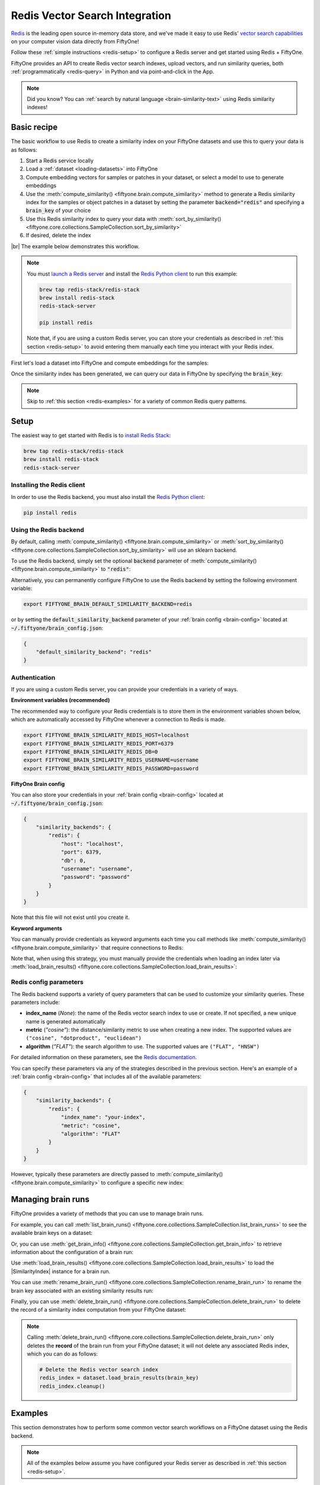 .. _redis-integration:

Redis Vector Search Integration
===============================

.. default-role:: code

`Redis <https://redis.com>`_ is the leading open source in-memory data store,
and we've made it easy to use Redis'
`vector search capabilities <https://redis.com/solutions/use-cases/vector-database>`_
on your computer vision data directly from FiftyOne!

Follow these :ref:`simple instructions <redis-setup>` to configure a Redis
server and get started using Redis + FiftyOne.

FiftyOne provides an API to create Redis vector search indexes, upload vectors,
and run similarity queries, both :ref:`programmatically <redis-query>` in
Python and via point-and-click in the App.

.. note::

    Did you know? You can
    :ref:`search by natural language <brain-similarity-text>` using Redis
    similarity indexes!

.. image:: /images/brain/brain-image-similarity.gif
   :alt: image-similarity
   :align: center

.. _redis-basic-recipe:

Basic recipe
____________

The basic workflow to use Redis to create a similarity index on your FiftyOne
datasets and use this to query your data is as follows:

1)  Start a Redis service locally

2)  Load a :ref:`dataset <loading-datasets>` into FiftyOne

3)  Compute embedding vectors for samples or patches in your dataset, or select
    a model to use to generate embeddings

4)  Use the :meth:`compute_similarity() <fiftyone.brain.compute_similarity>`
    method to generate a Redis similarity index for the samples or object
    patches in a dataset by setting the parameter `backend="redis"` and
    specifying a `brain_key` of your choice

5)  Use this Redis similarity index to query your data with
    :meth:`sort_by_similarity() <fiftyone.core.collections.SampleCollection.sort_by_similarity>`

6) If desired, delete the index

|br|
The example below demonstrates this workflow.

.. note::

    You must `launch a Redis server <https://redis.io/docs/install/install-stack>`_
    and install the `Redis Python client <https://github.com/redis/redis-py>`_
    to run this example:

    .. code-block:: shell

        brew tap redis-stack/redis-stack
        brew install redis-stack
        redis-stack-server

        pip install redis

    Note that, if you are using a custom Redis server, you can store your
    credentials as described in :ref:`this section <redis-setup>` to avoid
    entering them manually each time you interact with your Redis index.

First let's load a dataset into FiftyOne and compute embeddings for the samples:

.. code-block:: python
    :linenos:

    import fiftyone as fo
    import fiftyone.brain as fob
    import fiftyone.zoo as foz

    # Step 1: Load your data into FiftyOne
    dataset = foz.load_zoo_dataset("quickstart")

    # Steps 2 and 3: Compute embeddings and create a similarity index
    redis_index = fob.compute_similarity(
        dataset, 
        brain_key="redis_index",
        backend="redis",
    )

Once the similarity index has been generated, we can query our data in FiftyOne
by specifying the `brain_key`:

.. code-block:: python
    :linenos:

    # Step 4: Query your data
    query = dataset.first().id  # query by sample ID
    view = dataset.sort_by_similarity(
        query, 
        brain_key="redis_index",
        k=10,  # limit to 10 most similar samples
    )

    # Step 5 (optional): Cleanup

    # Delete the Redis vector search index
    redis_index.cleanup()

    # Delete run record from FiftyOne
    dataset.delete_brain_run("redis_index")

.. note::

    Skip to :ref:`this section <redis-examples>` for a variety of common
    Redis query patterns.

.. _redis-setup:

Setup
_____

The easiest way to get started with Redis is to
`install Redis Stack <https://redis.io/docs/install/install-stack>`_:

.. code-block:: shell

    brew tap redis-stack/redis-stack
    brew install redis-stack
    redis-stack-server

Installing the Redis client
---------------------------

In order to use the Redis backend, you must also install the
`Redis Python client <https://github.com/redis/redis-py>`_:

.. code-block:: shell

    pip install redis

Using the Redis backend
-----------------------

By default, calling
:meth:`compute_similarity() <fiftyone.brain.compute_similarity>` or 
:meth:`sort_by_similarity() <fiftyone.core.collections.SampleCollection.sort_by_similarity>`
will use an sklearn backend.

To use the Redis backend, simply set the optional `backend` parameter of
:meth:`compute_similarity() <fiftyone.brain.compute_similarity>` to `"redis"`:

.. code:: python
    :linenos:

    import fiftyone.brain as fob

    fob.compute_similarity(..., backend="redis", ...)

Alternatively, you can permanently configure FiftyOne to use the Redis backend
by setting the following environment variable:

.. code-block:: shell

    export FIFTYONE_BRAIN_DEFAULT_SIMILARITY_BACKEND=redis

or by setting the `default_similarity_backend` parameter of your
:ref:`brain config <brain-config>` located at `~/.fiftyone/brain_config.json`:

.. code-block:: json

    {
        "default_similarity_backend": "redis"
    }

Authentication
--------------

If you are using a custom Redis server, you can provide your credentials in a
variety of ways.

**Environment variables (recommended)**

The recommended way to configure your Redis credentials is to store them in
the environment variables shown below, which are automatically accessed by
FiftyOne whenever a connection to Redis is made.

.. code-block:: shell

    export FIFTYONE_BRAIN_SIMILARITY_REDIS_HOST=localhost
    export FIFTYONE_BRAIN_SIMILARITY_REDIS_PORT=6379
    export FIFTYONE_BRAIN_SIMILARITY_REDIS_DB=0
    export FIFTYONE_BRAIN_SIMILARITY_REDIS_USERNAME=username
    export FIFTYONE_BRAIN_SIMILARITY_REDIS_PASSWORD=password

**FiftyOne Brain config**

You can also store your credentials in your :ref:`brain config <brain-config>`
located at `~/.fiftyone/brain_config.json`:

.. code-block:: json

    {
        "similarity_backends": {
            "redis": {
                "host": "localhost",
                "port": 6379,
                "db": 0,
                "username": "username",
                "password": "password"
            }
        }
    }

Note that this file will not exist until you create it.

**Keyword arguments**

You can manually provide credentials as keyword arguments each time you call
methods like :meth:`compute_similarity() <fiftyone.brain.compute_similarity>`
that require connections to Redis:

.. code:: python
    :linenos:

    import fiftyone.brain as fob 
    
    redis_index = fob.compute_similarity(
        ...
        backend="redis",
        brain_key="redis_index",
        host="localhost",
        port=6379,
        db=0,
        username="username",
        password="password",
    )

Note that, when using this strategy, you must manually provide the credentials
when loading an index later via
:meth:`load_brain_results() <fiftyone.core.collections.SampleCollection.load_brain_results>`:

.. code:: python
    :linenos:

    redis_index = dataset.load_brain_results(
        "redis_index",
        host="localhost",
        port=6379,
        db=0,
        username="username",
        password="password",
    )

.. _redis-config-parameters:

Redis config parameters
-----------------------

The Redis backend supports a variety of query parameters that can be used to
customize your similarity queries. These parameters include:

-   **index_name** (*None*): the name of the Redis vector search index to use
    or create. If not specified, a new unique name is generated automatically
-   **metric** (*"cosine"*): the distance/similarity metric to use when
    creating a new index. The supported values are
    ``("cosine", "dotproduct", "euclidean")``
-   **algorithm** (*"FLAT"*): the search algorithm to use. The supported values
    are ``("FLAT", "HNSW")``

For detailed information on these parameters, see the
`Redis documentation <https://redis.io/docs/get-started/vector-database>`_.

You can specify these parameters via any of the strategies described in the
previous section. Here's an example of a :ref:`brain config <brain-config>`
that includes all of the available parameters:

.. code-block:: json

    {
        "similarity_backends": {
            "redis": {
                "index_name": "your-index",
                "metric": "cosine",
                "algorithm": "FLAT"
            }
        }
    }

However, typically these parameters are directly passed to
:meth:`compute_similarity() <fiftyone.brain.compute_similarity>` to configure
a specific new index:

.. code:: python
    :linenos:

    redis_index = fob.compute_similarity(
        ...
        backend="redis",
        brain_key="redis_index",
        index_name="your-index",
        metric="cosine",
        algorithm="FLAT",
    )

.. _redis-managing-brain-runs:

Managing brain runs
___________________

FiftyOne provides a variety of methods that you can use to manage brain runs.

For example, you can call
:meth:`list_brain_runs() <fiftyone.core.collections.SampleCollection.list_brain_runs>`
to see the available brain keys on a dataset:

.. code:: python
    :linenos:

    import fiftyone.brain as fob

    # List all brain runs
    dataset.list_brain_runs()

    # Only list similarity runs
    dataset.list_brain_runs(type=fob.Similarity)

    # Only list specific similarity runs
    dataset.list_brain_runs(
        type=fob.Similarity,
        patches_field="ground_truth",
        supports_prompts=True,
    )

Or, you can use
:meth:`get_brain_info() <fiftyone.core.collections.SampleCollection.get_brain_info>`
to retrieve information about the configuration of a brain run:

.. code:: python
    :linenos:

    info = dataset.get_brain_info(brain_key)
    print(info)

Use :meth:`load_brain_results() <fiftyone.core.collections.SampleCollection.load_brain_results>`
to load the |SimilarityIndex| instance for a brain run.

You can use
:meth:`rename_brain_run() <fiftyone.core.collections.SampleCollection.rename_brain_run>`
to rename the brain key associated with an existing similarity results run:

.. code:: python
    :linenos:

    dataset.rename_brain_run(brain_key, new_brain_key)

Finally, you can use
:meth:`delete_brain_run() <fiftyone.core.collections.SampleCollection.delete_brain_run>`
to delete the record of a similarity index computation from your FiftyOne 
dataset:

.. code:: python
    :linenos:

    dataset.delete_brain_run(brain_key)

.. note::

    Calling
    :meth:`delete_brain_run() <fiftyone.core.collections.SampleCollection.delete_brain_run>`
    only deletes the **record** of the brain run from your FiftyOne dataset; it
    will not delete any associated Redis index, which you can do as
    follows:

    .. code:: python

        # Delete the Redis vector search index
        redis_index = dataset.load_brain_results(brain_key)
        redis_index.cleanup()

.. _redis-examples:

Examples
________

This section demonstrates how to perform some common vector search workflows on 
a FiftyOne dataset using the Redis backend.

.. note::

    All of the examples below assume you have configured your Redis server
    as described in :ref:`this section <redis-setup>`.

.. _redis-new-similarity-index:

Create a similarity index
-------------------------

In order to create a new Redis similarity index, you need to specify either
the `embeddings` or `model` argument to
:meth:`compute_similarity() <fiftyone.brain.compute_similarity>`. Here's a few
possibilities:

.. code:: python
    :linenos:

    import fiftyone as fo
    import fiftyone.brain as fob
    import fiftyone.zoo as foz

    dataset = foz.load_zoo_dataset("quickstart")
    model_name = "clip-vit-base32-torch"
    model = foz.load_zoo_model(model_name)
    brain_key = "redis_index"

    # Option 1: Compute embeddings on the fly from model name
    fob.compute_similarity(
        dataset,
        model=model_name,
        backend="redis",
        brain_key=brain_key,
    )

    # Option 2: Compute embeddings on the fly from model instance
    fob.compute_similarity(
        dataset,
        model=model,
        backend="redis",
        brain_key=brain_key,
    )

    # Option 3: Pass precomputed embeddings as a numpy array
    embeddings = dataset.compute_embeddings(model)
    fob.compute_similarity(
        dataset,
        embeddings=embeddings,
        backend="redis",
        brain_key=brain_key,
    )

    # Option 4: Pass precomputed embeddings by field name
    dataset.compute_embeddings(model, embeddings_field="embeddings")
    fob.compute_similarity(
        dataset,
        embeddings="embeddings",
        backend="redis",
        brain_key=brain_key,
    )

.. note::

    You can customize the Redis index by passing any
    :ref:`supported parameters <redis-config-parameters>` as extra kwargs.

.. _redis-patch-similarity-index:

Create a patch similarity index
-------------------------------

You can also create a similarity index for
:ref:`object patches <brain-object-similarity>` within your dataset by
including the `patches_field` argument to
:meth:`compute_similarity() <fiftyone.brain.compute_similarity>`:

.. code:: python
    :linenos:

    import fiftyone as fo
    import fiftyone.brain as fob
    import fiftyone.zoo as foz

    dataset = foz.load_zoo_dataset("quickstart")

    fob.compute_similarity(
        dataset, 
        patches_field="ground_truth",
        model="clip-vit-base32-torch",
        backend="redis",
        brain_key="redis_patches",
    )

.. note::

    You can customize the Redis index by passing any
    :ref:`supported parameters <redis-config-parameters>` as extra kwargs.

.. _redis-connect-to-existing-index:

Connect to an existing index
----------------------------

If you have already created a Redis index storing the embedding vectors
for the samples or patches in your dataset, you can connect to it by passing
the `index_name` to
:meth:`compute_similarity() <fiftyone.brain.compute_similarity>`:

.. code:: python
    :linenos:

    import fiftyone as fo
    import fiftyone.brain as fob
    import fiftyone.zoo as foz

    dataset = foz.load_zoo_dataset("quickstart")

    fob.compute_similarity(
        dataset,
        model="clip-vit-base32-torch",      # zoo model used (if applicable)
        embeddings=False,                   # don't compute embeddings
        index_name="your-index",            # the existing Redis index
        brain_key="redis_index",
        backend="redis",
    )

.. _redis-add-remove-embeddings:

Add/remove embeddings from an index
-----------------------------------

You can use
:meth:`add_to_index() <fiftyone.brain.similarity.SimilarityIndex.add_to_index>`
and
:meth:`remove_from_index() <fiftyone.brain.similarity.SimilarityIndex.remove_from_index>`
to add and remove embeddings from an existing Redis index.

These methods can come in handy if you modify your FiftyOne dataset and need
to update the Redis index to reflect these changes:

.. code:: python
    :linenos:

    import numpy as np

    import fiftyone as fo
    import fiftyone.brain as fob
    import fiftyone.zoo as foz

    dataset = foz.load_zoo_dataset("quickstart")

    redis_index = fob.compute_similarity(
        dataset,
        model="clip-vit-base32-torch",
        brain_key="redis_index",
        backend="redis",
    )
    print(redis_index.total_index_size)  # 200

    view = dataset.take(10)
    ids = view.values("id")

    # Delete 10 samples from a dataset
    dataset.delete_samples(view)

    # Delete the corresponding vectors from the index
    redis_index.remove_from_index(sample_ids=ids)

    # Add 20 samples to a dataset
    samples = [fo.Sample(filepath="tmp%d.jpg" % i) for i in range(20)]
    sample_ids = dataset.add_samples(samples)

    # Add corresponding embeddings to the index
    embeddings = np.random.rand(20, 512)
    redis_index.add_to_index(embeddings, sample_ids)

    print(redis_index.total_index_size)  # 210

.. _redis-get-embeddings:

Retrieve embeddings from an index
---------------------------------

You can use
:meth:`get_embeddings() <fiftyone.brain.similarity.SimilarityIndex.get_embeddings>`
to retrieve embeddings from a Redis index by ID:

.. code:: python
    :linenos:

    import fiftyone as fo
    import fiftyone.brain as fob
    import fiftyone.zoo as foz

    dataset = foz.load_zoo_dataset("quickstart")

    redis_index = fob.compute_similarity(
        dataset, 
        model="clip-vit-base32-torch",
        brain_key="redis_index",
        backend="redis",
    )

    # Retrieve embeddings for the entire dataset
    ids = dataset.values("id")
    embeddings, sample_ids, _ = redis_index.get_embeddings(sample_ids=ids)
    print(embeddings.shape)  # (200, 512)
    print(sample_ids.shape)  # (200,)

    # Retrieve embeddings for a view
    ids = dataset.take(10).values("id")
    embeddings, sample_ids, _ = redis_index.get_embeddings(sample_ids=ids)
    print(embeddings.shape)  # (10, 512)
    print(sample_ids.shape)  # (10,)

.. _redis-query:

Querying a Redis index
----------------------

You can query a Redis index by appending a
:meth:`sort_by_similarity() <fiftyone.core.collections.SampleCollection.sort_by_similarity>` 
stage to any dataset or view. The query can be any of the following:

*   An ID (sample or patch)
*   A query vector of same dimension as the index
*   A list of IDs (samples or patches)
*   A text prompt (if :ref:`supported by the model <brain-similarity-text>`)

.. code:: python
    :linenos:

    import numpy as np

    import fiftyone as fo
    import fiftyone.brain as fob
    import fiftyone.zoo as foz

    dataset = foz.load_zoo_dataset("quickstart")

    fob.compute_similarity(
        dataset, 
        model="clip-vit-base32-torch",
        brain_key="redis_index",
        backend="redis",
    )

    # Query by vector
    query = np.random.rand(512)  # matches the dimension of CLIP embeddings
    view = dataset.sort_by_similarity(query, k=10, brain_key="redis_index")

    # Query by sample ID
    query = dataset.first().id
    view = dataset.sort_by_similarity(query, k=10, brain_key="redis_index")

    # Query by a list of IDs
    query = [dataset.first().id, dataset.last().id]
    view = dataset.sort_by_similarity(query, k=10, brain_key="redis_index")

    # Query by text prompt
    query = "a photo of a dog"
    view = dataset.sort_by_similarity(query, k=10, brain_key="redis_index")

.. note::

    Performing a similarity search on a |DatasetView| will **only** return
    results from the view; if the view contains samples that were not included
    in the index, they will never be included in the result.

    This means that you can index an entire |Dataset| once and then perform
    searches on subsets of the dataset by
    :ref:`constructing views <using-views>` that contain the images of
    interest.

.. _redis-access-client:

Accessing the Redis client
--------------------------

You can use the `client` property of a Redis index to directly access the
underlying Redis client instance and use its methods as desired:

.. code:: python
    :linenos:

    import fiftyone as fo
    import fiftyone.brain as fob
    import fiftyone.zoo as foz

    dataset = foz.load_zoo_dataset("quickstart")

    redis_index = fob.compute_similarity(
        dataset,
        model="clip-vit-base32-torch",
        brain_key="redis_index",
        backend="redis",
    )

    redis_client = redis_index.client
    index_name = redis_index.config.index_name
    print(redis_client)
    print(redis_client.ft(index_name).info())

.. _redis-advanced-usage:

Advanced usage
--------------

As :ref:`previously mentioned <redis-config-parameters>`, you can customize
your Redis index by providing optional parameters to
:meth:`compute_similarity() <fiftyone.brain.compute_similarity>`.

In particular, the `algorithm` parameter may impact the quality of your query
results, as well as the time and memory required to perform approximate nearest
neighbor searches.

Here's an example of creating a similarity index backed by a customized Redis
index. Just for fun, we'll specify a custom index name, use dot product
similarity, and populate the index for only a subset of our dataset:

.. code:: python
    :linenos:

    import fiftyone as fo
    import fiftyone.brain as fob
    import fiftyone.zoo as foz

    dataset = foz.load_zoo_dataset("quickstart")

    # Create a custom Redis index
    redis_index = fob.compute_similarity(
        dataset,
        model="clip-vit-base32-torch",
        embeddings=False,  # we'll add embeddings below
        brain_key="redis_index",
        backend="redis",
        index_name="custom-quickstart-index",
        metric="dotproduct",
        algorithm="HNSW",
    )

    # Add embeddings for a subset of the dataset
    view = dataset.take(10)
    embeddings, sample_ids, _ = redis_index.compute_embeddings(view)
    redis_index.add_to_index(embeddings, sample_ids)

    redis_client = redis_index.client
    index_name = redis_index.config.index_name
    print(redis_client.ft(index_name).info())
